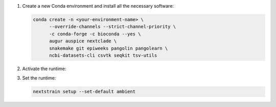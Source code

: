 1. Create a new Conda environment and install all the necessary software:

   .. code-block:: bash

      conda create -n <your-environment-name> \
            --override-channels --strict-channel-priority \
            -c conda-forge -c bioconda --yes \
            augur auspice nextclade \
            snakemake git epiweeks pangolin pangolearn \
            ncbi-datasets-cli csvtk seqkit tsv-utils

2. Activate the runtime:

   .. code-black:: bash

      conda activate <your-environment-name>

3. Set the runtime:

   .. code-block:: none

      nextstrain setup --set-default ambient
